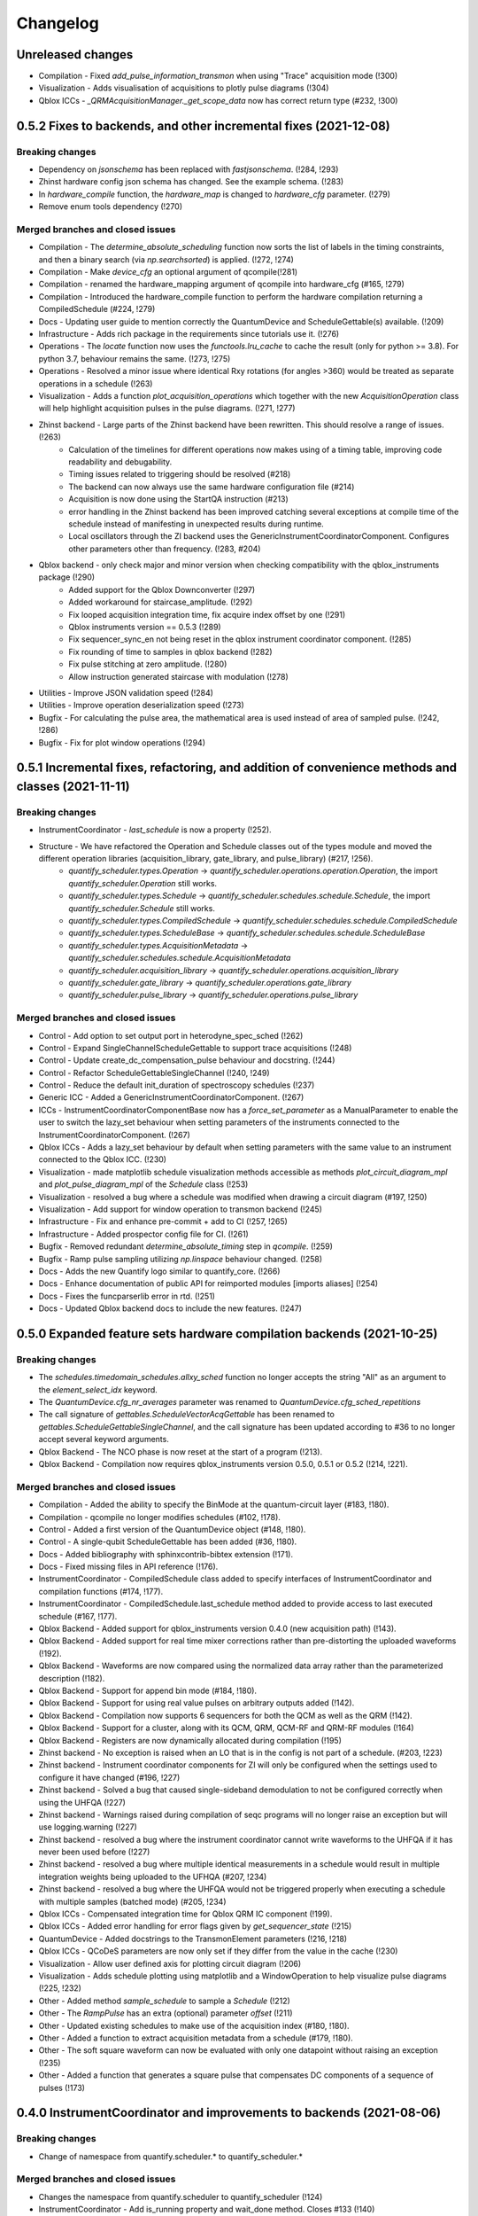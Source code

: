 =========
Changelog
=========

Unreleased changes
------------------

* Compilation - Fixed `add_pulse_information_transmon` when using "Trace" acquisition mode (!300)
* Visualization - Adds visualisation of acquisitions to plotly pulse diagrams (!304)
* Qblox ICCs - `_QRMAcquisitionManager._get_scope_data` now has correct return type (#232, !300)


0.5.2 Fixes to backends, and other incremental fixes  (2021-12-08)
------------------------------------------------------------------

Breaking changes
~~~~~~~~~~~~~~~~
* Dependency on `jsonschema` has been replaced with `fastjsonschema`. (!284, !293)
* Zhinst hardware config json schema has changed. See the example schema. (!283)
* In `hardware_compile` function, the `hardware_map` is changed to `hardware_cfg` parameter. (!279)
* Remove enum tools dependency (!270)

Merged branches and closed issues
~~~~~~~~~~~~~~~~~~~~~~~~~~~~~~~~~

* Compilation - The `determine_absolute_scheduling` function now sorts the list of labels in the timing constraints, and then a binary search (via `np.searchsorted`) is applied. (!272, !274)
* Compilation - Make `device_cfg` an optional argument of qcompile(!281)
* Compilation - renamed the hardware_mapping argument of qcompile into hardware_cfg (#165, !279)
* Compilation - Introduced the hardware_compile function to perform the hardware compilation returning a CompiledSchedule (#224, !279)
* Docs - Updating user guide to mention correctly the QuantumDevice and ScheduleGettable(s) available. (!209)
* Infrastructure - Adds rich package in the requirements since tutorials use it. (!276)
* Operations - The `locate` function now uses the `functools.lru_cache` to cache the result (only for python >= 3.8). For python 3.7, behaviour remains the same.  (!273, !275)
* Operations - Resolved a minor issue where identical Rxy rotations (for angles >360) would be treated as separate operations in a schedule (!263)
* Visualization - Adds a function `plot_acquisition_operations` which together with the new `AcquisitionOperation` class will help highlight acquisition pulses in the pulse diagrams. (!271, !277)
* Zhinst backend - Large parts of the Zhinst backend have been rewritten. This should resolve a range of issues. (!263)
    - Calculation of the timelines for different operations now makes using of a timing table, improving code readability and debugability.
    - Timing issues related to triggering should be resolved (#218)
    - The backend can now always use the same hardware configuration file (#214)
    - Acquisition is now done using the StartQA instruction (#213)
    - error handling in the Zhinst backend has been improved catching several exceptions at compile time of the schedule instead of manifesting in unexpected results during runtime.
    - Local oscillators through the ZI backend uses the GenericInstrumentCoordinatorComponent. Configures other parameters other than frequency. (!283, #204)
* Qblox backend - only check major and minor version when checking compatibility with the qblox_instruments package (!290)
    - Added support for the Qblox Downconverter (!297)
    - Added workaround for staircase_amplitude. (!292)
    - Fix looped acquisition integration time, fix acquire index offset by one (!291)
    - Qblox instruments version == 0.5.3 (!289)
    - Fix sequencer_sync_en not being reset in the qblox instrument coordinator component. (!285)
    - Fix rounding of time to samples in qblox backend (!282)
    - Fix pulse stitching at zero amplitude. (!280)
    - Allow instruction generated staircase with modulation (!278)
* Utilities - Improve JSON validation speed (!284)
* Utilities - Improve operation deserialization speed (!273)
* Bugfix - For calculating the pulse area, the mathematical area is used instead of area of sampled pulse. (!242, !286)
* Bugfix - Fix for plot window operations (!294)


0.5.1 Incremental fixes, refactoring, and addition of convenience methods and classes (2021-11-11)
--------------------------------------------------------------------------------------------------

Breaking changes
~~~~~~~~~~~~~~~~
* InstrumentCoordinator - `last_schedule` is now a property (!252).
* Structure - We have refactored the Operation and Schedule classes out of the types module and moved the different operation libraries (acquisition_library, gate_library, and pulse_library) (#217, !256).
    * `quantify_scheduler.types.Operation` -> `quantify_scheduler.operations.operation.Operation`, the import `quantify_scheduler.Operation` still works.
    * `quantify_scheduler.types.Schedule` -> `quantify_scheduler.schedules.schedule.Schedule`, the import `quantify_scheduler.Schedule` still works.
    * `quantify_scheduler.types.CompiledSchedule` -> `quantify_scheduler.schedules.schedule.CompiledSchedule`
    * `quantify_scheduler.types.ScheduleBase` -> `quantify_scheduler.schedules.schedule.ScheduleBase`
    * `quantify_scheduler.types.AcquisitionMetadata` -> `quantify_scheduler.schedules.schedule.AcquisitionMetadata`
    * `quantify_scheduler.acquisition_library` -> `quantify_scheduler.operations.acquisition_library`
    * `quantify_scheduler.gate_library` -> `quantify_scheduler.operations.gate_library`
    * `quantify_scheduler.pulse_library` -> `quantify_scheduler.operations.pulse_library`

Merged branches and closed issues
~~~~~~~~~~~~~~~~~~~~~~~~~~~~~~~~~
* Control - Add option to set output port in heterodyne_spec_sched (!262)
* Control - Expand SingleChannelScheduleGettable to support trace acquisitions (!248)
* Control - Update create_dc_compensation_pulse behaviour and docstring. (!244)
* Control - Refactor ScheduleGettableSingleChannel (!240, !249)
* Control - Reduce the default init_duration of spectroscopy schedules (!237)
* Generic ICC - Added a GenericInstrumentCoordinatorComponent. (!267)
* ICCs - InstrumentCoordinatorComponentBase now has a `force_set_parameter` as a ManualParameter to enable the user to switch the lazy_set behaviour when setting parameters of the instruments connected to the InstrumentCoordinatorComponent. (!267)
* Qblox ICCs - Adds a lazy_set behaviour by default when setting parameters with the same value to an instrument connected to the Qblox ICC. (!230)
* Visualization - made matplotlib schedule visualization methods accessible as methods `plot_circuit_diagram_mpl` and `plot_pulse_diagram_mpl` of the `Schedule` class (!253)
* Visualization - resolved a bug where a schedule was modified when drawing a circuit diagram (#197, !250)
* Visualization - Add support for window operation to transmon backend (!245)
* Infrastructure - Fix and enhance pre-commit + add to CI (!257, !265)
* Infrastructure - Added prospector config file for CI. (!261)
* Bugfix - Removed redundant `determine_absolute_timing` step in `qcompile`. (!259)
* Bugfix - Ramp pulse sampling utilizing `np.linspace` behaviour changed. (!258)
* Docs - Adds the new Quantify logo similar to quantify_core. (!266)
* Docs - Enhance documentation of public API for reimported modules [imports aliases] (!254)
* Docs - Fixes the funcparserlib error in rtd. (!251)
* Docs - Updated Qblox backend docs to include the new features. (!247)


0.5.0 Expanded feature sets hardware compilation backends (2021-10-25)
----------------------------------------------------------------------

Breaking changes
~~~~~~~~~~~~~~~~
* The `schedules.timedomain_schedules.allxy_sched` function no longer accepts the string "All" as an argument to the `element_select_idx` keyword.
* The `QuantumDevice.cfg_nr_averages` parameter was renamed to `QuantumDevice.cfg_sched_repetitions`
* The call signature of `gettables.ScheduleVectorAcqGettable` has been renamed to `gettables.ScheduleGettableSingleChannel`, and the call signature has been updated according to #36 to no longer accept several keyword arguments.
* Qblox Backend - The NCO phase is now reset at the start of a program (!213).
* Qblox Backend - Compilation now requires qblox_instruments version 0.5.0, 0.5.1 or 0.5.2 (!214, !221).

Merged branches and closed issues
~~~~~~~~~~~~~~~~~~~~~~~~~~~~~~~~~
* Compilation - Added the ability to specify the BinMode at the quantum-circuit layer (#183, !180).
* Compilation - qcompile no longer modifies schedules (#102, !178).
* Control - Added a first version of the QuantumDevice object (#148, !180).
* Control - A single-qubit ScheduleGettable has been added (#36, !180).
* Docs - Added bibliography with sphinxcontrib-bibtex extension (!171).
* Docs - Fixed missing files in API reference (!176).
* InstrumentCoordinator - CompiledSchedule class added to specify interfaces of InstrumentCoordinator and compilation functions (#174, !177).
* InstrumentCoordinator - CompiledSchedule.last_schedule method added to provide access to last executed schedule (#167, !177).
* Qblox Backend - Added support for qblox_instruments version 0.4.0 (new acquisition path) (!143).
* Qblox Backend - Added support for real time mixer corrections rather than pre-distorting the uploaded waveforms (!192).
* Qblox Backend - Waveforms are now compared using the normalized data array rather than the parameterized description (!182).
* Qblox Backend - Support for append bin mode (#184, !180).
* Qblox Backend - Support for using real value pulses on arbitrary outputs added (!142).
* Qblox Backend - Compilation now supports 6 sequencers for both the QCM as well as the QRM (!142).
* Qblox Backend - Support for a cluster, along with its QCM, QRM, QCM-RF and QRM-RF modules (!164)
* Qblox Backend - Registers are now dynamically allocated during compilation (!195)
* Zhinst backend - No exception is raised when an LO that is in the config is not part of a schedule. (#203, !223)
* Zhinst backend - Instrument coordinator components for ZI will only be configured when the settings used to configure it have changed (#196, !227)
* Zhinst backend - Solved a bug that caused single-sideband demodulation to not be configured correctly when using the UHFQA (!227)
* Zhinst backend - Warnings raised during compilation of seqc programs will no longer raise an exception but will use logging.warning (!227)
* Zhinst backend - resolved a bug where the instrument coordinator cannot write waveforms to the UHFQA if it has never been used before (!227)
* Zhinst backend - resolved a bug where multiple identical measurements in a schedule would result in multiple integration weights being uploaded to the UFHQA (#207, !234)
* Zhinst backend - resolved a bug where the UHFQA would not be triggered properly when executing a schedule with multiple samples (batched mode) (#205, !234)
* Qblox ICCs - Compensated integration time for Qblox QRM IC component (!199).
* Qblox ICCs - Added error handling for error flags given by `get_sequencer_state` (!215)
* QuantumDevice - Added docstrings to the TransmonElement parameters (!216, !218)
* Qblox ICCs - QCoDeS parameters are now only set if they differ from the value in the cache (!230)
* Visualization - Allow user defined axis for plotting circuit diagram (!206)
* Visualization - Adds schedule plotting using matplotlib and a WindowOperation to help visualize pulse diagrams (!225, !232)
* Other - Added method `sample_schedule` to sample a `Schedule` (!212)
* Other - The `RampPulse` has an extra (optional) parameter `offset` (!211)
* Other - Updated existing schedules to make use of the acquisition index (#180, !180).
* Other - Added a function to extract acquisition metadata from a schedule (#179, !180).
* Other - The soft square waveform can now be evaluated with only one datapoint without raising an exception (!235)
* Other - Added a function that generates a square pulse that compensates DC components of a sequence of pulses (!173)

0.4.0 InstrumentCoordinator and improvements to backends (2021-08-06)
---------------------------------------------------------------------

Breaking changes
~~~~~~~~~~~~~~~~
* Change of namespace from quantify.scheduler.* to quantify_scheduler.*

Merged branches and closed issues
~~~~~~~~~~~~~~~~~~~~~~~~~~~~~~~~~
* Changes the namespace from quantify.scheduler to quantify_scheduler (!124)
* InstrumentCoordinator - Add is_running property and wait_done method. Closes #133 (!140)
* InstrumentCoordinator - Add instrument coordinator reference parameter to transmon element (!152)
* InstrumentCoordinator - Prefix serialized settings for ZI ControlStack components. (!149)
* InstrumentCoordinator - Refactored ControlStack name to InstrumentCoordinator (!151)
* InstrumentCoordinator - Make use of InstrumentRefParameters (!144)
* InstrumentCoordinator - Add controlstack class (!70)
* InstrumentCoordinator - Add Zurich Instruments InstrumentCoordinatorComponent. (!99)
* InstrumentCoordinator - Add Qblox InstrumentCoordinatorComponent. (!112)
* InstrumentCoordinator - Avoid garbage collection for instrument coordinator components (!162)
* Qblox backend - Removed limit in Qblox backend that keeps the QCM sequencer count at 2 (!135)
* Qblox backend - Restructured compilation using external local oscillators. (!116)
* Qblox backend - Added Chirp and Staircase pulses; and efficient implementation for QD spin qubit experiments (!106)
* Qblox backend - Only run `start_sequencer` on pulsar instruments which have been armed (!156)
* Zhinst backend - Assert current with new sequence program to skip compilation (!131)
* Zhinst backend - Deserialize zhinst settings from JSON to ZISettingsBuilder (!130)
* Zhinst backend - Add waveform mixer skewness corrections (!103)
* Zhinst backend - Add backend option to enable Calibration mode (#103, !123)
* Zhinst backend - Replace weights string array with a numerical array in JSON format (!148)
* Zhinst backend - Add grouping of instrument settings (!133)
* Zhinst backend - Add qcompile tests for the zurich instruments backend (!118)
* Zhinst backend - Add repetitions parameter (!138)
* Zhinst backend - Fixes the bug where the seqc in the datadir is not copied to the webserver location. (!165)
* Fix for circuit diagram plotting failure after pulse scheduling (#157, !163)
* Fixed typo in the gate_info of the Y gate in the gate_library (!155)
* Add artificial detuning in Ramsey Schedule and bug fixes (!120)
* Use individual loggers per python file (!134)
* Recolour draw circuit diagram mpl (!96)
* Fix issues with timedomain schedules (!145)
* Renamed input parameters of quantify_scheduler.schedules.* functions. (!136)
* Added acquisitions to circuit diagram (!93)
* Add string representations to acquisition protocols of the acquisitions library (!114)
* Transmon element and config generation (!75)
* Rename operation_hash to operation_repr (!122)
* Add types.Schedule from_json conversion (!119)
* Add missing return types (!121)
* Add serialization to Operations (!110)



0.3.0 Multiple backends support (2021-05-20)
------------------------------------------------
* Added support for both Qblox and Zurich Instrument backends.
* Added convenience pylintrc configuration file.
* Added examples for timedomain and spectroscopy schedules.


Breaking changes
~~~~~~~~~~~~~~~~
* Major refactor of the Qblox backend. (For example, it's now `quantify_core.backends.qblox_backend` instead of the previous `quantify_core.backends.pulsar_backend`)
* Qblox backend requires strictly v0.3.2 of the qblox-instruments package.


Merged branches and closed issues
~~~~~~~~~~~~~~~~~~~~~~~~~~~~~~~~~

* Add mixer skewness corrections helper function. (!102)
* Added Qblox backend support. (!81)
* Compile backend with ZISettingsBuilder. (!87)
* Add vscode IDE config files. (!100)
* Add ZISettingsBuilder class. (!86)
* Added representation to gates in gate library and defined equality operation. (!101)
* Fix/operation duration. Fixes #107. (!89)
* Feat/long pulses fix validators name. (!90)
* Implemented long square pulses unrolling (for waveform-memory-limited devices). (!83)
* Changed Qblox-Instruments version to 0.3.2. (!88)
* Feature: Improve overall zhinst backend timing. (!77)
* Plotly cleanup. (!69)
* Pulsar backend version bump. (!82)
* Added zhinst backend support. (!49)
* Added example timedomain programs. (!71)
* Added example spectroscopy programs. (!64)
* Added pylintrc configuration file. (!55)
* Added repetitions property to Schedule. (!56)
* Added Acquisition Protocols. (!51)
* Hotfix for filename sanitization pulsar backend. (!61)
* Pulsar backend function sanitization. (!60)
* Potential fix time-out pulsar. (!58)
* Updated Pulsar backend version to v0.2.3.. (!57)
* Fixed datadir related bugs. (!54)
* Added Station implementation. (!52)
* Pulsar backend v0.2.2 check. (!48)
* Fix for issue with acq delay. (!45)
* Fix for issue #52. (!44)
* Add artificial detuning to Ramsey schedule (!120)
* Added support for the Qblox Pulsar QCM-RF/QRM-RF devices (!158)



0.2.0 Hybrid pulse- gate-level control model (2021-01-14)
---------------------------------------------------------

* Major refactor of the scheduler resource code enabling hybrid pulse- gate-level control.
* Moved quantify_scheduler.types.Resource class to a separate quantify_scheduler.resources module.
* Adds a BasebandClockResource class within the newly created quantify_scheduler.resources module.
* Moved QRM and QCM related classes to the quantify_scheduler.backends.pulsar_backend module.
* In quantify_scheduler.compilation, rename of function '_determine_absolute_timing' to 'determine_absolute_timing'. Argument changed from clock_unit to time_unit.
* In quantify_scheduler.compilation, rename of function '_add_pulse_information_transmon' to 'add_pulse_information_transmon'.
* Added ramp waveform in quantify_scheduler.waveforms.
* Added schemas for operation and transmon_cfg.
* Added a basic hybrid visualisation for pulses using new addressing scheme.
* Operations check whether an operation is a valid gate or pulse.
* Refactor of visualization module. Moved quantify_scheduler.backends.visualization to quantify_scheduler.visualization module. Expect code breaking reorganization and changes to function names.
* Pulsar backend version now checks for QCM and QRM drivers version 0.1.2.

Merged branches and closed issues
~~~~~~~~~~~~~~~~~~~~~~~~~~~~~~~~~

* fix(pulse_scheme): Add tickformatstops for x-axis using SI-unit 'seconds'. Closes #39. (!39)
* Resolve "y-axis label is broken in plotly visualization after resources-refactor". Closes #45. (!38)
* Resources refactor (!28, !29, !30)
* Hybrid visualisation for pulses and circuit gate operations. Closes #22 and #6. (!27)
* Support Pulsar parameterisation from scheduler. Support feature for #29. (!2)
* Operation properties to check if an operation is a valid gate or pulse. Closes #28 (!25)
* Visualisation refactor. Closes #26. (!22)
* Windows job (!20)
* Changed Pulsar backend version check from 0.1.1 to 0.1.2. (!21)



0.1.0 (2020-10-21)
------------------
* Refactored scheduler functionality from quantify-core into quantify-scheduler
* Support for modifying Pulsar params via the sequencer #54 (!2)
* Simplification of compilation through `qcompile` (!1)
* Qubit resources can be parameters of gates #11 (!4)
* Circuit diagram visualization of operations without no pulse info raises exception #5 (!5)
* Pulsar backend verifies driver and firmware versions of hardware #14 (!6)
* Sequencer renamed to scheduler #15 (!7)
* Documentation update to reflect refactor #8 (!8)
* Refactor circuit diagram to be more usable !10 (relates to #6)
* Unify API docstrings to adhere to NumpyDocstring format !11
* Changes to addressing of where a pulse is played !9 (#10)
* Renamed doc -docs folder for consistency #18 (!12)
* Moved test folder outside of project #19 (!14)
* Add copyright notices and cleanup documenation #21 (!13)
* Add installation tip for plotly dependency in combination with jupyter #24 (!15)

.. note::

    * # denotes a closed issue.
    * ! denotes a merge request.
